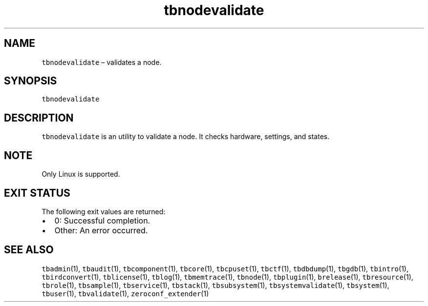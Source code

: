 .\" Automatically generated by Pandoc 2.9.2.1
.\"
.TH "tbnodevalidate" "1" "2020-06-02" "Tbricks" "tbnodevalidate man page"
.hy
.SH NAME
.PP
\f[C]tbnodevalidate\f[R] \[en] validates a node.
.SH SYNOPSIS
.PP
\f[C]tbnodevalidate\f[R]
.SH DESCRIPTION
.PP
\f[C]tbnodevalidate\f[R] is an utility to validate a node.
It checks hardware, settings, and states.
.SH NOTE
.PP
Only Linux is supported.
.SH EXIT STATUS
.PP
The following exit values are returned:
.IP \[bu] 2
0: Successful completion.
.IP \[bu] 2
Other: An error occurred.
.SH SEE ALSO
.PP
\f[C]tbadmin\f[R](1), \f[C]tbaudit\f[R](1), \f[C]tbcomponent\f[R](1),
\f[C]tbcore\f[R](1), \f[C]tbcpuset\f[R](1), \f[C]tbctf\f[R](1),
\f[C]tbdbdump\f[R](1), \f[C]tbgdb\f[R](1), \f[C]tbintro\f[R](1),
\f[C]tbirdconvert\f[R](1), \f[C]tblicense\f[R](1), \f[C]tblog\f[R](1),
\f[C]tbmemtrace\f[R](1), \f[C]tbnode\f[R](1), \f[C]tbplugin\f[R](1),
\f[C]brelease\f[R](1), \f[C]tbresource\f[R](1), \f[C]tbrole\f[R](1),
\f[C]tbsample\f[R](1), \f[C]tbservice\f[R](1), \f[C]tbstack\f[R](1),
\f[C]tbsubsystem\f[R](1), \f[C]tbsystemvalidate\f[R](1),
\f[C]tbsystem\f[R](1), \f[C]tbuser\f[R](1), \f[C]tbvalidate\f[R](1),
\f[C]zeroconf_extender\f[R](1)

